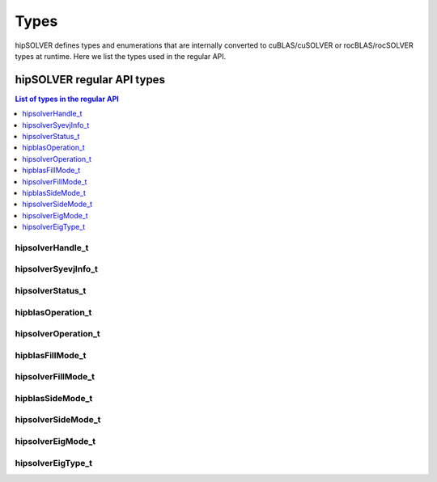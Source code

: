 
*****
Types
*****

hipSOLVER defines types and enumerations that are internally converted to cuBLAS/cuSOLVER or
rocBLAS/rocSOLVER types at runtime. Here we list the types used in the regular API.

hipSOLVER regular API types
================================

.. contents:: List of types in the regular API
   :local:
   :backlinks: top

.. _handle_t:

hipsolverHandle_t
--------------------
.. doxygentypedef:: hipsolverHandle_t

.. _syevjinfo_t:

hipsolverSyevjInfo_t
--------------------
.. doxygentypedef:: hipsolverSyevjInfo_t

.. _status_t:

hipsolverStatus_t
--------------------
.. doxygenenum:: hipsolverStatus_t

.. _operation_t:

hipblasOperation_t
--------------------
.. doxygenenum:: hipblasOperation_t

hipsolverOperation_t
--------------------
.. doxygentypedef:: hipsolverOperation_t

.. _fillmode_t:

hipblasFillMode_t
--------------------
.. doxygenenum:: hipblasFillMode_t

hipsolverFillMode_t
--------------------
.. doxygentypedef:: hipsolverFillMode_t

.. _sidemode_t:

hipblasSideMode_t
--------------------
.. doxygenenum:: hipblasSideMode_t

hipsolverSideMode_t
--------------------
.. doxygentypedef:: hipsolverSideMode_t

.. _eigmode_t:

hipsolverEigMode_t
--------------------
.. doxygenenum:: hipsolverEigMode_t

.. _eigtype_t:

hipsolverEigType_t
--------------------
.. doxygenenum:: hipsolverEigType_t


